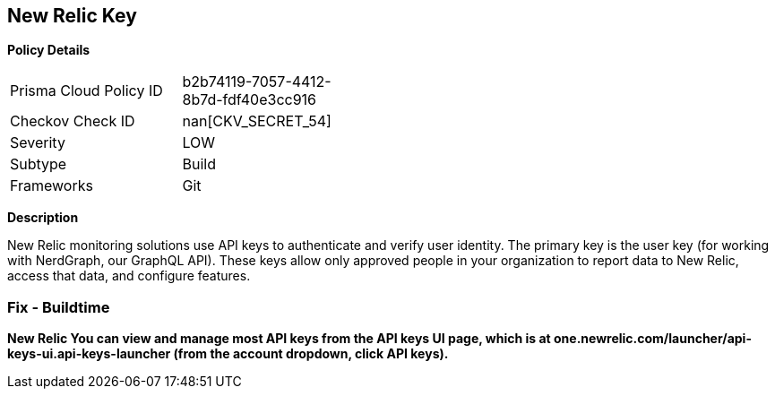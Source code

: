 == New Relic Key


*Policy Details* 

[width=45%]
[cols="1,1"]
|=== 
|Prisma Cloud Policy ID 
| b2b74119-7057-4412-8b7d-fdf40e3cc916

|Checkov Check ID 
| nan[CKV_SECRET_54]

|Severity
|LOW

|Subtype
|Build

|Frameworks
|Git

|=== 



*Description* 


New Relic monitoring solutions use API keys to authenticate and verify user identity.
The primary key is the user key (for working with NerdGraph, our GraphQL API).
These keys allow only approved people in your organization to report data to New Relic, access that data, and configure features.

=== Fix - Buildtime


*New Relic You can view and manage most API keys from the API keys UI page, which is at one.newrelic.com/launcher/api-keys-ui.api-keys-launcher (from the account dropdown, click API keys).* 


